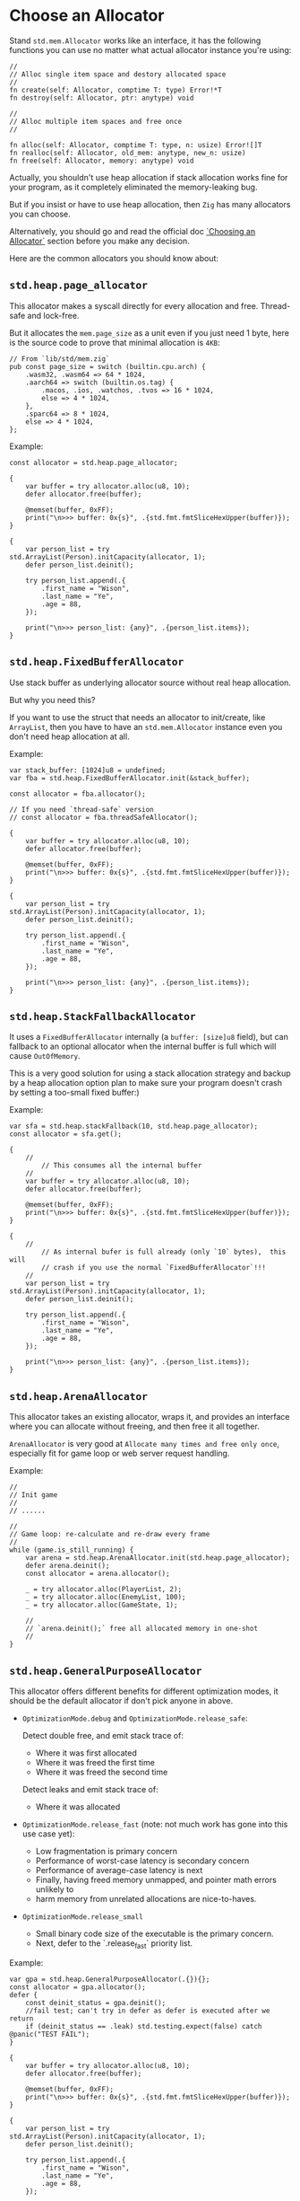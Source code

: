 * Choose an Allocator

Stand ~std.mem.Allocator~ works like an interface, it has the following functions you can use no matter what actual allocator instance you're using:

#+BEGIN_SRC zig
  //
  // Alloc single item space and destory allocated space
  //
  fn create(self: Allocator, comptime T: type) Error!*T
  fn destroy(self: Allocator, ptr: anytype) void

  //
  // Alloc multiple item spaces and free once
  //

  fn alloc(self: Allocator, comptime T: type, n: usize) Error![]T
  fn realloc(self: Allocator, old_mem: anytype, new_n: usize)
  fn free(self: Allocator, memory: anytype) void
#+END_SRC


Actually, you shouldn't use heap allocation if stack allocation works fine for your program, as it completely eliminated the memory-leaking bug.

But if you insist or have to use heap allocation, then =Zig= has many allocators you can choose.

Alternatively, you should go and read the official doc [[https://ziglang.org/documentation/master/#Choosing-an-Allocator][`Choosing an Allocator`]] section before you make any decision.

Here are the common allocators you should know about:

** ~std.heap.page_allocator~

This allocator makes a syscall directly for every allocation and free. Thread-safe and lock-free.

But it allocates the ~mem.page_size~ as a unit even if you just need 1 byte, here is the source code to prove that minimal allocation is ~4KB~:

#+BEGIN_SRC zig
  // From `lib/std/mem.zig`
  pub const page_size = switch (builtin.cpu.arch) {
      .wasm32, .wasm64 => 64 * 1024,
      .aarch64 => switch (builtin.os.tag) {
          .macos, .ios, .watchos, .tvos => 16 * 1024,
          else => 4 * 1024,
      },
      .sparc64 => 8 * 1024,
      else => 4 * 1024,
  };
#+END_SRC


Example:

#+BEGIN_SRC zig
  const allocator = std.heap.page_allocator;

  {
      var buffer = try allocator.alloc(u8, 10);
      defer allocator.free(buffer);

      @memset(buffer, 0xFF);
      print("\n>>> buffer: 0x{s}", .{std.fmt.fmtSliceHexUpper(buffer)});
  }

  {
      var person_list = try std.ArrayList(Person).initCapacity(allocator, 1);
      defer person_list.deinit();

      try person_list.append(.{
          .first_name = "Wison",
          .last_name = "Ye",
          .age = 88,
      });

      print("\n>>> person_list: {any}", .{person_list.items});
  }
#+END_SRC


** ~std.heap.FixedBufferAllocator~

Use stack buffer as underlying allocator source without real heap allocation.

But why you need this?

If you want to use the struct that needs an allocator to init/create, like ~ArrayList~, then you have to have an ~std.mem.Allocator~ instance even you don't need heap allocation at all.

Example:

#+BEGIN_SRC zig
  var stack_buffer: [1024]u8 = undefined;
  var fba = std.heap.FixedBufferAllocator.init(&stack_buffer);

  const allocator = fba.allocator();

  // If you need `thread-safe` version
  // const allocator = fba.threadSafeAllocator();

  {
      var buffer = try allocator.alloc(u8, 10);
      defer allocator.free(buffer);

      @memset(buffer, 0xFF);
      print("\n>>> buffer: 0x{s}", .{std.fmt.fmtSliceHexUpper(buffer)});
  }

  {
      var person_list = try std.ArrayList(Person).initCapacity(allocator, 1);
      defer person_list.deinit();

      try person_list.append(.{
          .first_name = "Wison",
          .last_name = "Ye",
          .age = 88,
      });

      print("\n>>> person_list: {any}", .{person_list.items});
  }
#+END_SRC


** ~std.heap.StackFallbackAllocator~

It uses a ~FixedBufferAllocator~ internally (a ~buffer: [size]u8~ field), but can fallback to an optional allocator when the internal buffer is full which will cause ~OutOfMemory~.

This is a very good solution for using a stack allocation strategy and backup by a heap allocation option plan to make sure your program doesn't crash by setting a too-small fixed buffer:)

Example:

#+BEGIN_SRC zig
  var sfa = std.heap.stackFallback(10, std.heap.page_allocator);
  const allocator = sfa.get();

  {
      //
          // This consumes all the internal buffer
      //
      var buffer = try allocator.alloc(u8, 10);
      defer allocator.free(buffer);

      @memset(buffer, 0xFF);
      print("\n>>> buffer: 0x{s}", .{std.fmt.fmtSliceHexUpper(buffer)});
  }

  {
      //
          // As internal bufer is full already (only `10` bytes),  this will
          // crash if you use the normal `FixedBufferAllocator`!!!
      //
      var person_list = try std.ArrayList(Person).initCapacity(allocator, 1);
      defer person_list.deinit();

      try person_list.append(.{
          .first_name = "Wison",
          .last_name = "Ye",
          .age = 88,
      });

      print("\n>>> person_list: {any}", .{person_list.items});
  }
#+END_SRC


** ~std.heap.ArenaAllocator~

This allocator takes an existing allocator, wraps it, and provides an interface where you can allocate without freeing, and then free it all together.

~ArenaAllocator~ is very good at =Allocate many times and free only once=, especially fit for game loop or web server request handling.

Example:

#+BEGIN_SRC zig
  //
  // Init game
  //
  // ......

  //
  // Game loop: re-calculate and re-draw every frame
  //
  while (game.is_still_running) {
      var arena = std.heap.ArenaAllocator.init(std.heap.page_allocator);
      defer arena.deinit();
      const allocator = arena.allocator();

      _ = try allocator.alloc(PlayerList, 2);
      _ = try allocator.alloc(EnemyList, 100);
      _ = try allocator.alloc(GameState, 1);

      //
      // `arena.deinit();` free all allocated memory in one-shot
      //
  }
#+END_SRC


** ~std.heap.GeneralPurposeAllocator~

This allocator offers different benefits for different optimization modes, it should be the default allocator if don't pick anyone in above.

- =OptimizationMode.debug= and =OptimizationMode.release_safe=:

    Detect double free, and emit stack trace of:
    + Where it was first allocated
    + Where it was freed the first time
    + Where it was freed the second time

    Detect leaks and emit stack trace of:
    + Where it was allocated


-  =OptimizationMode.release_fast= (note: not much work has gone into this use case yet):

    + Low fragmentation is primary concern
    + Performance of worst-case latency is secondary concern
    + Performance of average-case latency is next
    + Finally, having freed memory unmapped, and pointer math errors unlikely to
    + harm memory from unrelated allocations are nice-to-haves.


- =OptimizationMode.release_small=

    + Small binary code size of the executable is the primary concern.
    + Next, defer to the `.release_fast` priority list.


Example:

#+BEGIN_SRC zig
  var gpa = std.heap.GeneralPurposeAllocator(.{}){};
  const allocator = gpa.allocator();
  defer {
      const deinit_status = gpa.deinit();
      //fail test; can't try in defer as defer is executed after we return
      if (deinit_status == .leak) std.testing.expect(false) catch @panic("TEST FAIL");
  }

  {
      var buffer = try allocator.alloc(u8, 10);
      defer allocator.free(buffer);

      @memset(buffer, 0xFF);
      print("\n>>> buffer: 0x{s}", .{std.fmt.fmtSliceHexUpper(buffer)});
  }

  {
      var person_list = try std.ArrayList(Person).initCapacity(allocator, 1);
      defer person_list.deinit();

      try person_list.append(.{
          .first_name = "Wison",
          .last_name = "Ye",
          .age = 88,
      });

      print("\n>>> person_list: {any}", .{person_list.items});
  }
#+END_SRC


** ~std.testing.allocator~

This allocator should only be used in temporary test programs. It detects memory-leaking by default.

Example:

#+BEGIN_SRC zig
  test "Just a test" {
      const test_allocator = std.testing.allocator;
      var list = try std.ArrayList(u8).initCapacity(test_allocator, 10);
      // defer list.deinit();
      _ = list;
  }
#+END_SRC

#+BEGIN_SRC bash
  # run test: error: 'test.Just a test' leaked: [gpa] (err): memory address 0x7fb243511000 leaked:
#+END_SRC




